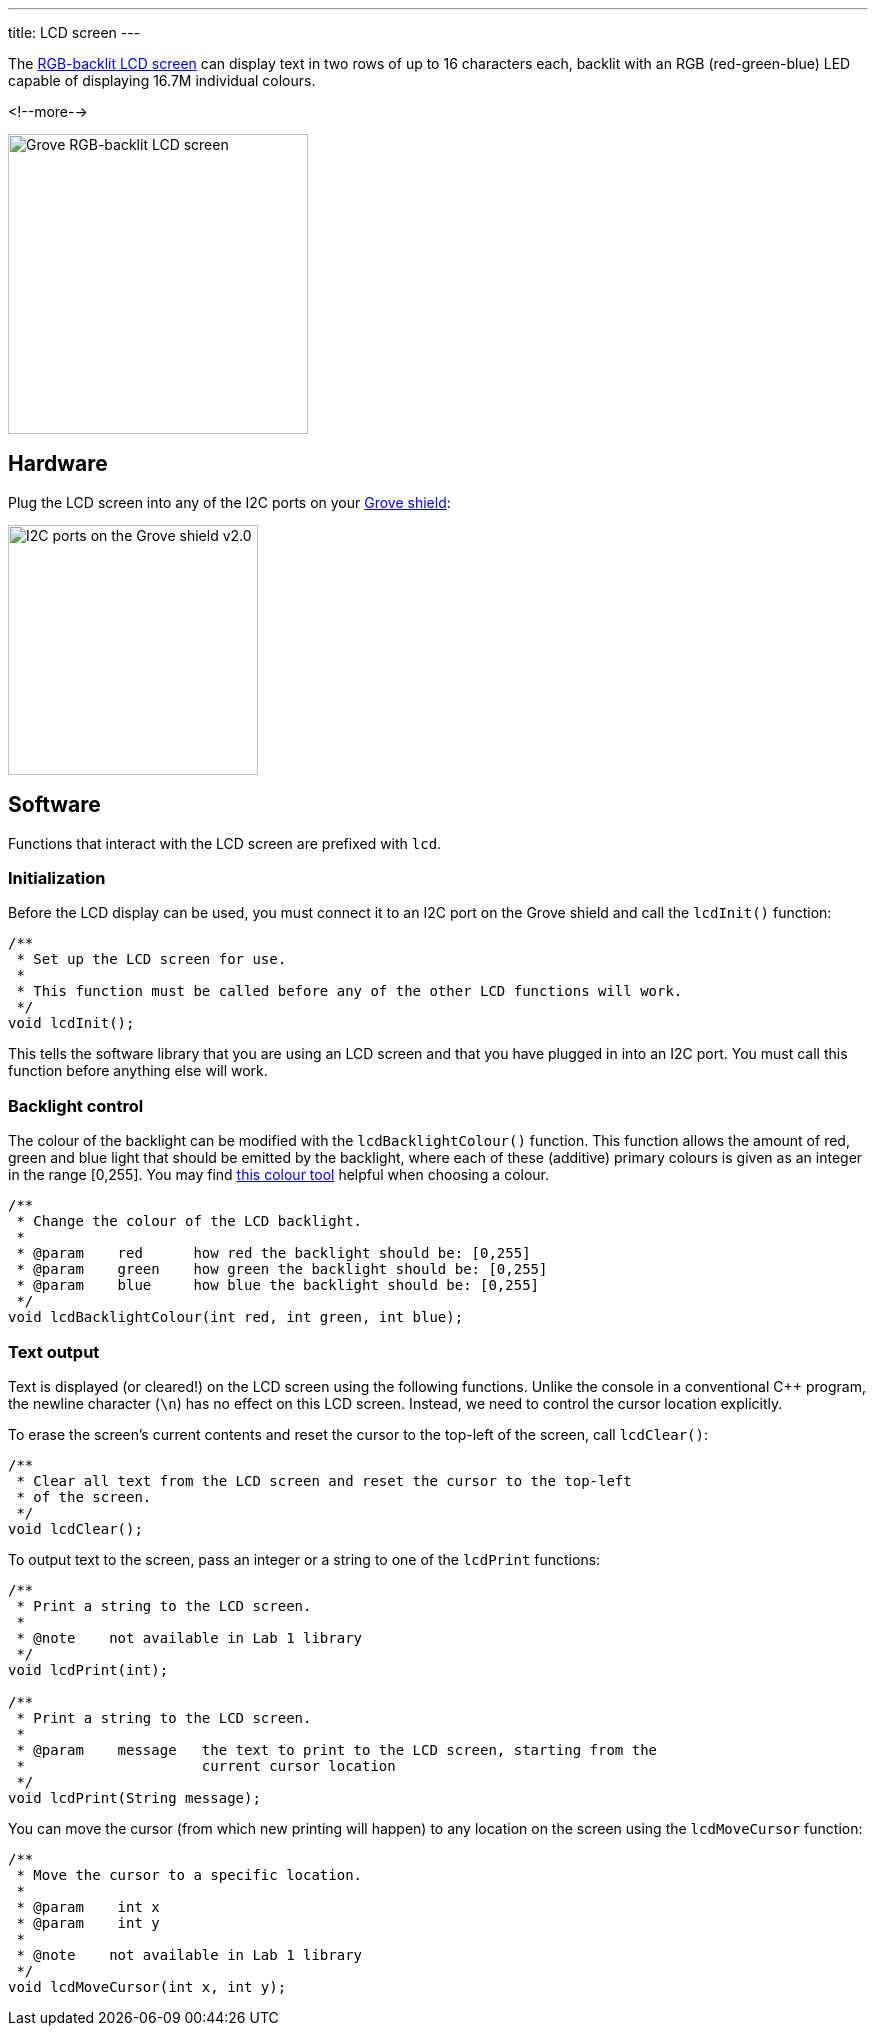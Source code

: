 ---
title: LCD screen
---

The
http://wiki.seeedstudio.com/Grove-LCD_RGB_Backlight[RGB-backlit LCD screen]
can display text in two rows of up to 16 characters each,
backlit with an RGB (red-green-blue) LED capable of displaying
16.7M individual colours.

<!--more-->

image::../lcd-screen.jpeg[Grove RGB-backlit LCD screen, width=300]


== Hardware

Plug the LCD screen into any of the I2C ports on your
https://www.seeedstudio.com/Base-Shield-V2-p-1378.html[Grove shield]:

image::../shield-i2c.png[I2C ports on the Grove shield v2.0, height=250]


== Software

Functions that interact with the LCD screen are prefixed with `lcd`.


=== Initialization

Before the LCD display can be used, you must connect it to an I2C port on the
Grove shield and call the `lcdInit()` function:

[source, language=C++]
----
/**
 * Set up the LCD screen for use.
 *
 * This function must be called before any of the other LCD functions will work.
 */
void lcdInit();
----

This tells the software library that you are using an LCD screen and that you
have plugged in into an I2C port.
You must call this function before anything else will work.


=== Backlight control

The colour of the backlight can be modified with the `lcdBacklightColour()`
function.
This function allows the amount of red, green and blue light that should be
emitted by the backlight, where each of these (additive) primary colours is
given as an integer in the range [0,255].
You may find
https://www.w3schools.com/colors/colors_rgb.asp[this colour tool]
helpful when choosing a colour.

[source, language=C++]
----
/**
 * Change the colour of the LCD backlight.
 *
 * @param    red      how red the backlight should be: [0,255]
 * @param    green    how green the backlight should be: [0,255]
 * @param    blue     how blue the backlight should be: [0,255]
 */
void lcdBacklightColour(int red, int green, int blue);
----


=== Text output

Text is displayed (or cleared!) on the LCD screen using the following functions.
Unlike the console in a conventional {cpp} program, the newline character
(`\n`) has no effect on this LCD screen.
Instead, we need to control the cursor location explicitly.

To erase the screen's current contents and reset the cursor to the top-left
of the screen, call `lcdClear()`:

[source, language=C++]
----
/**
 * Clear all text from the LCD screen and reset the cursor to the top-left
 * of the screen.
 */
void lcdClear();
----

To output text to the screen, pass an integer or a string to one of the
`lcdPrint` functions:

[source, language=C++]
----
/**
 * Print a string to the LCD screen.
 *
 * @note    not available in Lab 1 library
 */
void lcdPrint(int);

/**
 * Print a string to the LCD screen.
 *
 * @param    message   the text to print to the LCD screen, starting from the
 *                     current cursor location
 */
void lcdPrint(String message);
----

You can move the cursor (from which new printing will happen) to any location
on the screen using the `lcdMoveCursor` function:

[source, language=C++]
----
/**
 * Move the cursor to a specific location.
 *
 * @param    int x
 * @param    int y
 *
 * @note    not available in Lab 1 library
 */
void lcdMoveCursor(int x, int y);
----
